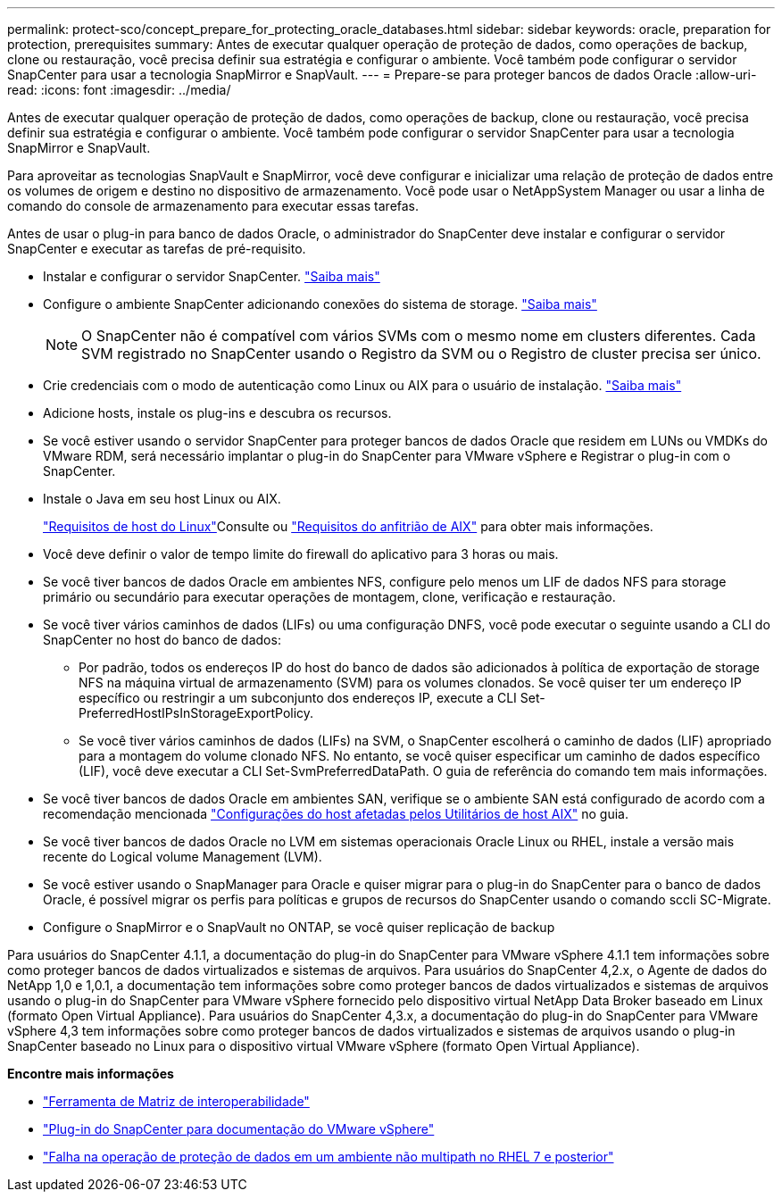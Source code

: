 ---
permalink: protect-sco/concept_prepare_for_protecting_oracle_databases.html 
sidebar: sidebar 
keywords: oracle, preparation for protection, prerequisites 
summary: Antes de executar qualquer operação de proteção de dados, como operações de backup, clone ou restauração, você precisa definir sua estratégia e configurar o ambiente. Você também pode configurar o servidor SnapCenter para usar a tecnologia SnapMirror e SnapVault. 
---
= Prepare-se para proteger bancos de dados Oracle
:allow-uri-read: 
:icons: font
:imagesdir: ../media/


[role="lead"]
Antes de executar qualquer operação de proteção de dados, como operações de backup, clone ou restauração, você precisa definir sua estratégia e configurar o ambiente. Você também pode configurar o servidor SnapCenter para usar a tecnologia SnapMirror e SnapVault.

Para aproveitar as tecnologias SnapVault e SnapMirror, você deve configurar e inicializar uma relação de proteção de dados entre os volumes de origem e destino no dispositivo de armazenamento. Você pode usar o NetAppSystem Manager ou usar a linha de comando do console de armazenamento para executar essas tarefas.

Antes de usar o plug-in para banco de dados Oracle, o administrador do SnapCenter deve instalar e configurar o servidor SnapCenter e executar as tarefas de pré-requisito.

* Instalar e configurar o servidor SnapCenter. link:../install/task_install_the_snapcenter_server_using_the_install_wizard.html["Saiba mais"^]
* Configure o ambiente SnapCenter adicionando conexões do sistema de storage. link:../install/task_add_storage_systems.html["Saiba mais"^]
+

NOTE: O SnapCenter não é compatível com vários SVMs com o mesmo nome em clusters diferentes. Cada SVM registrado no SnapCenter usando o Registro da SVM ou o Registro de cluster precisa ser único.

* Crie credenciais com o modo de autenticação como Linux ou AIX para o usuário de instalação. link:../protect-sco/reference_prerequisites_for_adding_hosts_and_installing_snapcenter_plug_ins_package_for_linux_or_aix.html#set-up-credentials["Saiba mais"^]
* Adicione hosts, instale os plug-ins e descubra os recursos.
* Se você estiver usando o servidor SnapCenter para proteger bancos de dados Oracle que residem em LUNs ou VMDKs do VMware RDM, será necessário implantar o plug-in do SnapCenter para VMware vSphere e Registrar o plug-in com o SnapCenter.
* Instale o Java em seu host Linux ou AIX.
+
link:../protect-sco/reference_prerequisites_for_adding_hosts_and_installing_snapcenter_plug_ins_package_for_linux_or_aix.html#linux-host-requirements["Requisitos de host do Linux"^]Consulte ou link:../protect-sco/reference_prerequisites_for_adding_hosts_and_installing_snapcenter_plug_ins_package_for_linux_or_aix.html#aix-host-requirements["Requisitos do anfitrião de AIX"^] para obter mais informações.

* Você deve definir o valor de tempo limite do firewall do aplicativo para 3 horas ou mais.
* Se você tiver bancos de dados Oracle em ambientes NFS, configure pelo menos um LIF de dados NFS para storage primário ou secundário para executar operações de montagem, clone, verificação e restauração.
* Se você tiver vários caminhos de dados (LIFs) ou uma configuração DNFS, você pode executar o seguinte usando a CLI do SnapCenter no host do banco de dados:
+
** Por padrão, todos os endereços IP do host do banco de dados são adicionados à política de exportação de storage NFS na máquina virtual de armazenamento (SVM) para os volumes clonados. Se você quiser ter um endereço IP específico ou restringir a um subconjunto dos endereços IP, execute a CLI Set-PreferredHostIPsInStorageExportPolicy.
** Se você tiver vários caminhos de dados (LIFs) na SVM, o SnapCenter escolherá o caminho de dados (LIF) apropriado para a montagem do volume clonado NFS. No entanto, se você quiser especificar um caminho de dados específico (LIF), você deve executar a CLI Set-SvmPreferredDataPath. O guia de referência do comando tem mais informações.


* Se você tiver bancos de dados Oracle em ambientes SAN, verifique se o ambiente SAN está configurado de acordo com a recomendação mencionada https://library.netapp.com/ecm/ecm_download_file/ECMP1119218["Configurações do host afetadas pelos Utilitários de host AIX"^] no guia.
* Se você tiver bancos de dados Oracle no LVM em sistemas operacionais Oracle Linux ou RHEL, instale a versão mais recente do Logical volume Management (LVM).
* Se você estiver usando o SnapManager para Oracle e quiser migrar para o plug-in do SnapCenter para o banco de dados Oracle, é possível migrar os perfis para políticas e grupos de recursos do SnapCenter usando o comando sccli SC-Migrate.
* Configure o SnapMirror e o SnapVault no ONTAP, se você quiser replicação de backup


Para usuários do SnapCenter 4.1.1, a documentação do plug-in do SnapCenter para VMware vSphere 4.1.1 tem informações sobre como proteger bancos de dados virtualizados e sistemas de arquivos. Para usuários do SnapCenter 4,2.x, o Agente de dados do NetApp 1,0 e 1,0.1, a documentação tem informações sobre como proteger bancos de dados virtualizados e sistemas de arquivos usando o plug-in do SnapCenter para VMware vSphere fornecido pelo dispositivo virtual NetApp Data Broker baseado em Linux (formato Open Virtual Appliance). Para usuários do SnapCenter 4,3.x, a documentação do plug-in do SnapCenter para VMware vSphere 4,3 tem informações sobre como proteger bancos de dados virtualizados e sistemas de arquivos usando o plug-in SnapCenter baseado no Linux para o dispositivo virtual VMware vSphere (formato Open Virtual Appliance).

*Encontre mais informações*

* https://imt.netapp.com/matrix/imt.jsp?components=108392;&solution=1259&isHWU&src=IMT["Ferramenta de Matriz de interoperabilidade"^]
* https://docs.netapp.com/us-en/sc-plugin-vmware-vsphere/index.html["Plug-in do SnapCenter para documentação do VMware vSphere"^]
* https://kb.netapp.com/Advice_and_Troubleshooting/Data_Protection_and_Security/SnapCenter/Data_protection_operation_fails_in_a_non-multipath_environment_in_RHEL_7_and_later["Falha na operação de proteção de dados em um ambiente não multipath no RHEL 7 e posterior"^]


